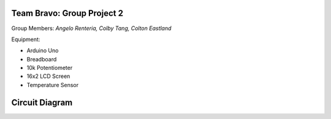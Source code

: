 =====
Team Bravo: Group Project 2
=====

Group Members: *Angelo Renteria, Colby Tang, Colton Eastland*

Equipment: 

- Arduino Uno
- Breadboard
- 10k Potentiometer
- 16x2 LCD Screen
- Temperature Sensor

=====
Circuit Diagram
=====

.. image:: circuit_diagram.png
